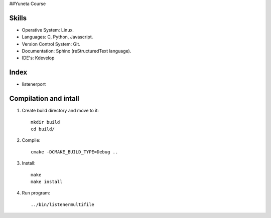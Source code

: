 ##Yuneta Course

Skills
======

- Operative System: Linux.
- Languages: C, Python, Javascript.
- Version Control System: Git.
- Documentation: Sphinx (reStructuredText language).
- IDE's: Kdevelop

Index
=====

- listenerport

Compilation and intall
=======

1. Create build directory and move to it::
    
    mkdir build
    cd build/

2. Compile::

    cmake -DCMAKE_BUILD_TYPE=Debug ..

3. Install::
    
    make
    make install

4. Run program::

    ../bin/listenermultifile
